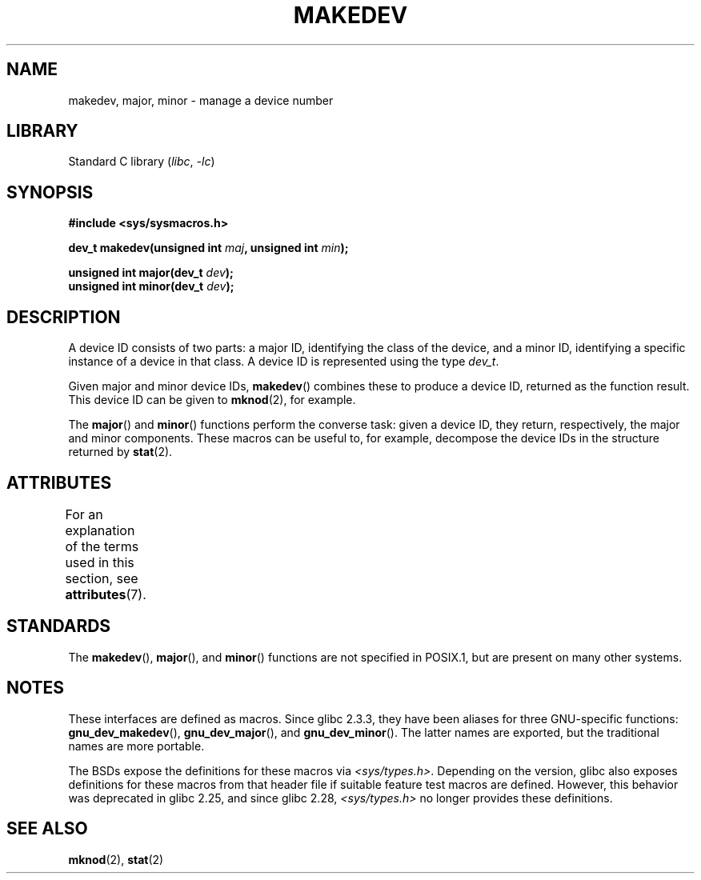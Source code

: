.\" Copyright (c) 2008 Linux Foundation, written by Michael Kerrisk
.\"     <mtk.manpages@gmail.com>
.\"
.\" SPDX-License-Identifier: Linux-man-pages-copyleft
.\"
.TH MAKEDEV 3 2021-03-22 "Linux" "Linux Programmer's Manual"
.SH NAME
makedev, major, minor \- manage a device number
.SH LIBRARY
Standard C library
.RI ( libc ", " \-lc )
.SH SYNOPSIS
.nf
.B #include <sys/sysmacros.h>
.PP
.BI "dev_t makedev(unsigned int " maj ", unsigned int " min );
.PP
.BI "unsigned int major(dev_t " dev );
.BI "unsigned int minor(dev_t " dev );
.fi
.SH DESCRIPTION
A device ID consists of two parts:
a major ID, identifying the class of the device,
and a minor ID, identifying a specific instance of a device in that class.
A device ID is represented using the type
.IR dev_t .
.PP
Given major and minor device IDs,
.BR makedev ()
combines these to produce a device ID, returned as the function result.
This device ID can be given to
.BR mknod (2),
for example.
.PP
The
.BR major ()
and
.BR minor ()
functions perform the converse task: given a device ID,
they return, respectively, the major and minor components.
These macros can be useful to, for example,
decompose the device IDs in the structure returned by
.BR stat (2).
.SH ATTRIBUTES
For an explanation of the terms used in this section, see
.BR attributes (7).
.ad l
.nh
.TS
allbox;
lbx lb lb
l l l.
Interface	Attribute	Value
T{
.BR makedev (),
.BR major (),
.BR minor ()
T}	Thread safety	MT-Safe
.TE
.hy
.ad
.sp 1
.SH STANDARDS
The
.BR makedev (),
.BR major (),
and
.BR minor ()
functions are not specified in POSIX.1,
but are present on many other systems.
.\" The BSDs, HP-UX, Solaris, AIX, Irix.
.\" The header location is inconsistent:
.\" Could be sys/mkdev.h, sys/sysmacros.h, or sys/types.h.
.SH NOTES
These interfaces are defined as macros.
Since glibc 2.3.3,
they have been aliases for three GNU-specific functions:
.BR gnu_dev_makedev (),
.BR gnu_dev_major (),
and
.BR gnu_dev_minor ().
The latter names are exported, but the traditional names are more portable.
.PP
The BSDs expose the definitions for these macros via
.IR <sys/types.h> .
Depending on the version,
glibc also exposes definitions for these macros from that
header file if suitable feature test macros are defined.
However, this behavior was deprecated in glibc 2.25,
.\" glibc commit dbab6577c6684c62bd2521c1c29dc25c3cac966f
and since glibc 2.28,
.\" glibc commit e16deca62e16f645213dffd4ecd1153c37765f17
.I <sys/types.h>
no longer provides these definitions.
.SH SEE ALSO
.BR mknod (2),
.BR stat (2)
